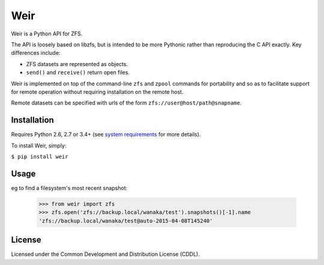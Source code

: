 Weir
====
Weir is a Python API for ZFS.

The API is loosely based on libzfs, but is intended to be more Pythonic
rather than reproducing the C API exactly.  Key differences include:

- ZFS datasets are represented as objects.

- ``send()`` and ``receive()`` return open files.

Weir is implemented on top of the command-line ``zfs`` and ``zpool``
commands for portability and so as to facilitate support for remote
operation without requiring installation on the remote host.

Remote datasets can be specified with urls of the form
``zfs://user@host/path@snapname``.

Installation
------------
Requires Python 2.6, 2.7 or 3.4+ (see `system requirements`_ for more details).

To install Weir, simply:

``$ pip install weir``

.. _system requirements: https://bitbucket.org/stevedrake/weir/wiki/System_requirements

Usage
-----
eg to find a filesystem's most recent snapshot:

	>>> from weir import zfs
	>>> zfs.open('zfs://backup.local/wanaka/test').snapshots()[-1].name
	'zfs://backup.local/wanaka/test@auto-2015-04-08T145240'

License
-------
Licensed under the Common Development and Distribution License (CDDL).
